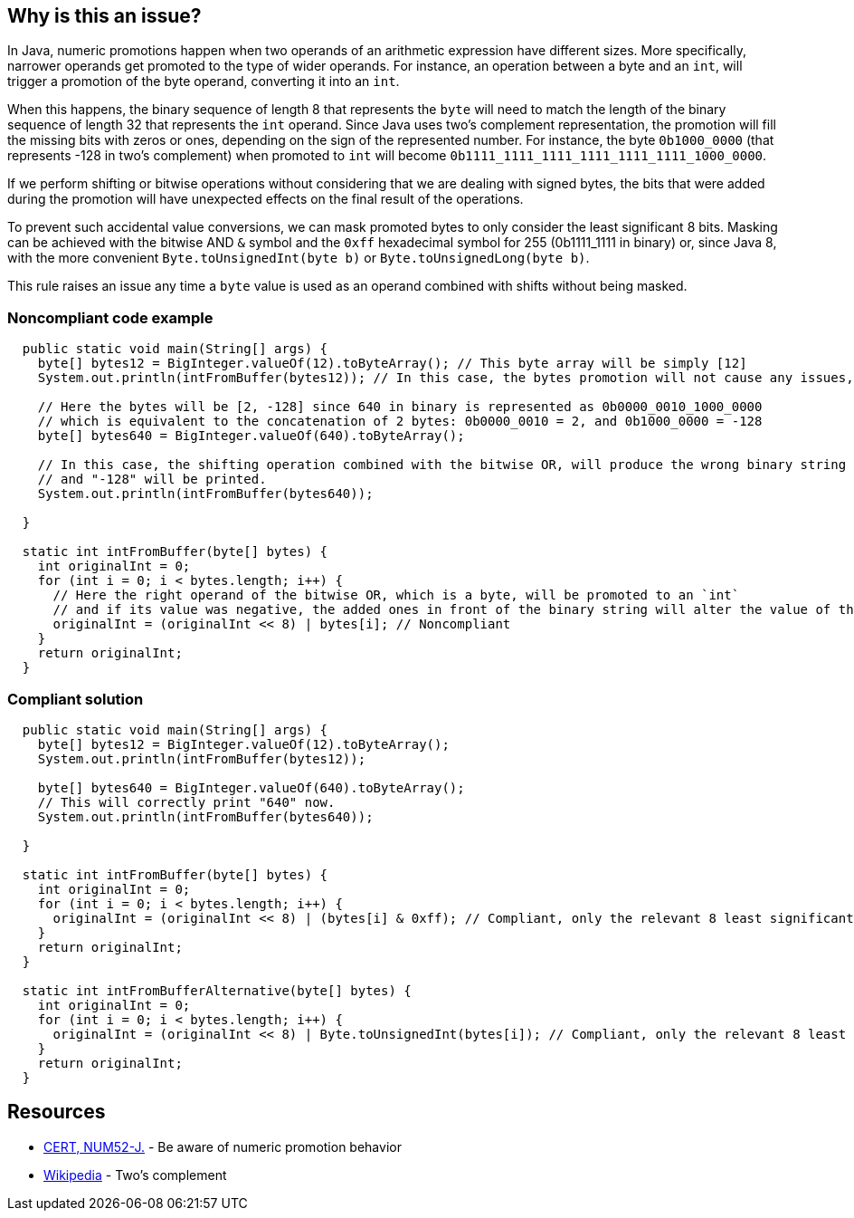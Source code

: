 == Why is this an issue?

In Java, numeric promotions happen when two operands of an arithmetic expression have different sizes.
More specifically, narrower operands get promoted to the type of wider operands.
For instance, an operation between a byte and an `int`, will trigger a promotion of the byte operand, converting it into an `int`.

When this happens, the binary sequence of length 8 that represents the `byte` will need to match the length of the binary sequence of length 32 that represents the `int` operand.
Since Java uses two's complement representation, the promotion will fill the missing bits with zeros or ones, depending on the sign of the represented number.
For instance, the byte `0b1000_0000` (that represents -128 in two's complement) when promoted to `int` will become `0b1111_1111_1111_1111_1111_1111_1000_0000`.

If we perform shifting or bitwise operations without considering that we are dealing with signed bytes, the bits that were added during the promotion will have unexpected effects on the final result of the operations.

To prevent such accidental value conversions, we can mask promoted bytes to only consider the least significant 8 bits.
Masking can be achieved with the bitwise AND `&` symbol and the `0xff` hexadecimal symbol for 255 (0b1111_1111 in binary) or, since Java 8, with the more convenient `Byte.toUnsignedInt(byte b)` or `Byte.toUnsignedLong(byte b)`.

This rule raises an issue any time a `byte` value is used as an operand combined with shifts without being masked.


=== Noncompliant code example

[source,java]
----
  public static void main(String[] args) {
    byte[] bytes12 = BigInteger.valueOf(12).toByteArray(); // This byte array will be simply [12]
    System.out.println(intFromBuffer(bytes12)); // In this case, the bytes promotion will not cause any issues, and "12" will be printed.

    // Here the bytes will be [2, -128] since 640 in binary is represented as 0b0000_0010_1000_0000
    // which is equivalent to the concatenation of 2 bytes: 0b0000_0010 = 2, and 0b1000_0000 = -128
    byte[] bytes640 = BigInteger.valueOf(640).toByteArray();

    // In this case, the shifting operation combined with the bitwise OR, will produce the wrong binary string
    // and "-128" will be printed.
    System.out.println(intFromBuffer(bytes640));

  }

  static int intFromBuffer(byte[] bytes) {
    int originalInt = 0;
    for (int i = 0; i < bytes.length; i++) {
      // Here the right operand of the bitwise OR, which is a byte, will be promoted to an `int`
      // and if its value was negative, the added ones in front of the binary string will alter the value of the `originalInt`
      originalInt = (originalInt << 8) | bytes[i]; // Noncompliant
    }
    return originalInt;
  }
----


=== Compliant solution

[source,java]
----
  public static void main(String[] args) {
    byte[] bytes12 = BigInteger.valueOf(12).toByteArray(); 
    System.out.println(intFromBuffer(bytes12)); 

    byte[] bytes640 = BigInteger.valueOf(640).toByteArray();
    // This will correctly print "640" now.
    System.out.println(intFromBuffer(bytes640)); 
    
  }

  static int intFromBuffer(byte[] bytes) {
    int originalInt = 0;
    for (int i = 0; i < bytes.length; i++) {
      originalInt = (originalInt << 8) | (bytes[i] & 0xff); // Compliant, only the relevant 8 least significant bits will affect the bitwise OR
    }
    return originalInt;
  }

  static int intFromBufferAlternative(byte[] bytes) {
    int originalInt = 0;
    for (int i = 0; i < bytes.length; i++) {
      originalInt = (originalInt << 8) | Byte.toUnsignedInt(bytes[i]); // Compliant, only the relevant 8 least significant bits will affect the bitwise OR
    }
    return originalInt;
  }
----


== Resources

* https://wiki.sei.cmu.edu/confluence/x/kDZGBQ[CERT, NUM52-J.] - Be aware of numeric promotion behavior 
* https://en.wikipedia.org/wiki/Signed_number_representations#Two.27s_complement[Wikipedia] - Two's complement


ifdef::env-github,rspecator-view[]

'''
== Implementation Specification
(visible only on this page)

=== Message

Prevent "int" promotion by adding "& 0xff" to this expression.


'''
== Comments And Links
(visible only on this page)

=== on 22 Feb 2016, 20:10:17 Ann Campbell wrote:
Thanks for the rewrite [~michael.gumowski]. Looks good

endif::env-github,rspecator-view[]
